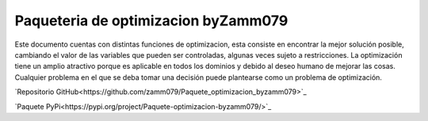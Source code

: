 .. documentacion_optimizacion_pack documentation master file, created by
   sphinx-quickstart on Sun Jul 14 20:46:33 2024.
   You can adapt this file completely to your liking, but it should at least
   contain the root `toctree` directive.

Paqueteria de optimizacion byZamm079
===========================================================

Este documento cuentas con distintas funciones de optimizacion, esta consiste en encontrar la mejor solución posible, cambiando el valor de las variables que pueden ser controladas, algunas veces sujeto a restricciones.
La optimización tiene un amplio atractivo porque es aplicable en todos los dominios y debido al deseo humano de mejorar las cosas. Cualquier problema en el que se deba tomar una decisión puede plantearse como un problema de optimización.
 
`Repositorio GitHub<https://github.com/zamm079/Paquete_optimizacion_byzamm079>`_

`Paquete PyPi<https://pypi.org/project/Paquete-optimizacion-byzamm079/>`_
